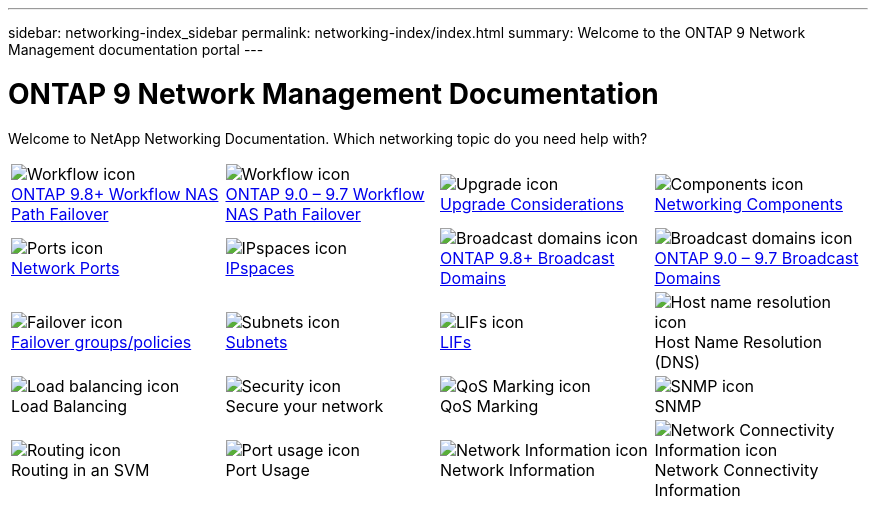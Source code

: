 ---
sidebar: networking-index_sidebar
permalink: networking-index/index.html
summary: Welcome to the ONTAP 9 Network Management documentation portal
---

= ONTAP 9 Network Management Documentation
:hardbreaks:
:nofooter:
:icons: font
:linkattrs:
:imagesdir: ./media/

[.lead]
Welcome to NetApp Networking Documentation. Which networking topic do you need help with?

[cols=4*,cols="25,25,25,25"]
|===
^| image:Icon1.png[Workflow icon]
link:https://docs.netapp.com/us-en/ontap/networking-auto-config/index.html[ONTAP 9.8+ Workflow NAS Path Failover^]
^| image:Icon2.png[Workflow icon]
link:https://docs.netapp.com/us-en/ontap/networking-manual-config/index.html[ONTAP 9.0 – 9.7 Workflow NAS Path Failover^]
^| image:Icon3.png[Upgrade icon]
link:https://docs.netapp.com/us-en/ontap/networking-reference/network_features_by_release.html[Upgrade Considerations^]
^| image:Icon4.png[Components icon]
link:https://docs.netapp.com/us-en/ontap/networking-reference/networking_components_of_a_cluster_overview.html[Networking Components^]
^| image:Icon5.png[Ports icon]
link:https://docs.netapp.com/us-en/ontap/networking-reference/configure_network_ports_@cluster_administrators_only@_overview.html[Network Ports^]
^| image:Icon6.png[IPspaces icon]
link:https://docs.netapp.com/us-en/ontap/networking-reference/configure_ipspaces_@cluster_administrators_only@_overview.html[IPspaces^]
^| image:Icon7.png[Broadcast domains icon]
link:https://docs.netapp.com/us-en/ontap/networking-reference/configure_broadcast_domains_@cluster_administrators_only@_overview.html[ONTAP 9.8+ Broadcast Domains^]
^| image:Icon8.png[Broadcast domains icon]
link:https://docs.netapp.com/us-en/ontap/networking-reference/configure_broadcast_domains_97_overview.html[ONTAP 9.0 – 9.7 Broadcast Domains^]
^| image:Icon9.png[Failover icon]
link:https://docs.netapp.com/us-en/ontap/networking-reference/configure_failover_groups_and_policies_for_lifs_overview.html[Failover groups/policies^]
^| image:Icon10.png[Subnets icon]
link:https://docs.netapp.com/us-en/ontap/networking-reference/configure_subnets_@cluster_administrators_only@_overview.html[Subnets]
^| image:Icon11.png[LIFs icon]
link:https://docs.netapp.com/us-en/ontap/networking-reference/configure_lifs_@cluster_administrators_only@_overview.html[LIFs]
^| image:Icon12.png[Host name resolution icon]
Host Name Resolution (DNS)
^| image:Icon13.png[Load balancing icon]
Load Balancing
^| image:Icon14.png[Security icon]
Secure your network
^| image:Icon15.png[QoS Marking icon]
QoS Marking
^| image:Icon16.png[SNMP icon]
SNMP
^| image:Icon17.png[Routing icon]
Routing in an SVM
^| image:Icon18.png[Port usage icon]
Port Usage
^| image:Icon19.png[Network Information icon]
Network Information
^| image:Icon20.png[Network Connectivity Information icon]
Network Connectivity Information
|===
